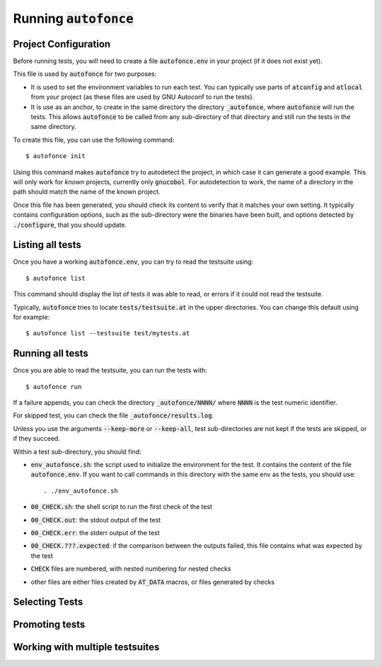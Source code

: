 Running :code:`autofonce`
=========================

Project Configuration
---------------------

Before running tests, you will need to create a file :code:`autofonce.env`
in your project (if it does not exist yet).

This file is used by :code:`autofonce` for two purposes:

* It is used to set the environment variables to run each test. You can
  typically use parts of :code:`atconfig` and :code:`atlocal` from
  your project (as these files are used by GNU Autoconf to run the tests).

* It is use as an anchor, to create in the
  same directory the directory :code:`_autofonce`, where :code:`autofonce`
  will run the tests. This allows :code:`autofonce` to be called from
  any sub-directory of that directory and still run the tests in the
  same directory.

To create this file, you can use the following command::

  $ autofonce init

Using this command makes :code:`autofonce` try to autodetect the
project, in which case it can generate a good example. This will only
work for *known* projects, currently only :code:`gnucobol`. For
autodetection to work, the name of a directory in the path should
match the name of the known project.

Once this file has been generated, you should check its content to
verify that it matches your own setting. It typically contains
configuration options, such as the sub-directory were the binaries
have been built, and options detected by :code:`./configure`, that you
should update.

Listing all tests
-----------------

Once you have a working :code:`autofonce.env`, you can try to read the
testsuite using::

  $ autofonce list

This command should display the list of tests it was able to read, or
errors if it could not read the testsuite.

Typically, :code:`autofonce` tries to locate
:code:`tests/testsuite.at` in the upper directories. You can change
this default using for example::

  $ autofonce list --testsuite test/mytests.at

Running all tests
-----------------

Once you are able to read the testsuite, you can run the tests with::

  $ autofonce run

If a failure appends, you can check the directory
:code:`_autofonce/NNNN/` where :code:`NNNN` is the test numeric
identifier.

For skipped test, you can check the file :code:`_autofonce/results.log`.

Unless you use the arguments :code:`--keep-more` or :code:`--keep-all`,
test sub-directories are not kept if the tests are skipped, or if they
succeed.

Within a test sub-directory, you should find:

* :code:`env_autofonce.sh`: the script used to initialize the environment
  for the test. It contains the content of the file :code:`autofonce.env`.
  If you want to call commands in this directory with the same env as the
  tests, you should use::

    . ./env_autofonce.sh

* :code:`00_CHECK.sh`: the shell script to run the first check of the test
* :code:`00_CHECK.out`: the stdout output of the test
* :code:`00_CHECK.err`: the stderr output of the test
* :code:`00_CHECK.???.expected`: if the comparison between the outputs
  failed, this file contains what was expected by the test
* :code:`CHECK` files are numbered, with nested numbering for nested checks
* other files are either files created by :code:`AT_DATA` macros, or files
  generated by checks

  
Selecting Tests
---------------


Promoting tests
---------------


Working with multiple testsuites
--------------------------------



